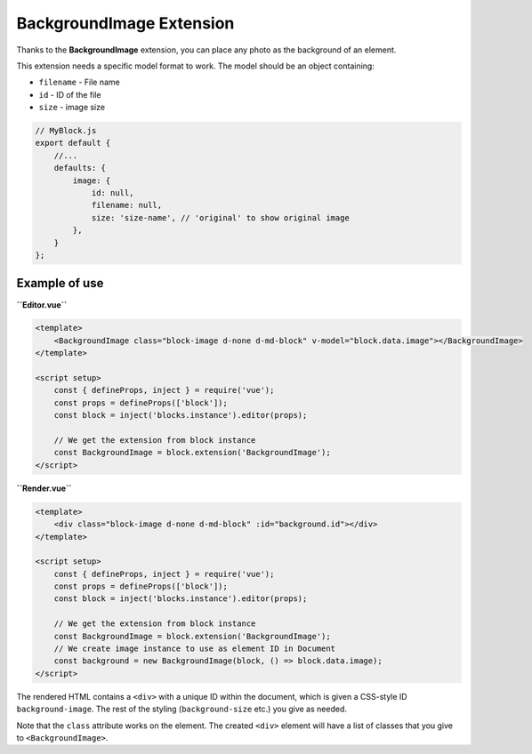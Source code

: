 BackgroundImage Extension
============================

Thanks to the **BackgroundImage** extension, you can place any photo as the background of an element.

This extension needs a specific model format to work. The model should be an object containing:

- ``filename`` - File name
- ``id`` - ID of the file
- ``size`` - image size

.. code-block:: js

    // MyBlock.js
    export default {
        //...
        defaults: {
            image: {
                id: null,
                filename: null,
                size: 'size-name', // 'original' to show original image
            },
        }
    };

Example of use
###############

**``Editor.vue``**

.. code-block:: vue

    <template>
        <BackgroundImage class="block-image d-none d-md-block" v-model="block.data.image"></BackgroundImage>
    </template>

    <script setup>
        const { defineProps, inject } = require('vue');
        const props = defineProps(['block']);
        const block = inject('blocks.instance').editor(props);

        // We get the extension from block instance
        const BackgroundImage = block.extension('BackgroundImage');
    </script>

**``Render.vue``**

.. code-block:: vue

    <template>
        <div class="block-image d-none d-md-block" :id="background.id"></div>
    </template>

    <script setup>
        const { defineProps, inject } = require('vue');
        const props = defineProps(['block']);
        const block = inject('blocks.instance').editor(props);

        // We get the extension from block instance
        const BackgroundImage = block.extension('BackgroundImage');
        // We create image instance to use as element ID in Document
        const background = new BackgroundImage(block, () => block.data.image);
    </script>

The rendered HTML contains a ``<div>`` with a unique ID within the document, which is given
a CSS-style ID ``background-image``. The rest of the styling (``background-size`` etc.) you give as needed.

Note that the ``class`` attribute works on the element. The created ``<div>`` element will
have a list of classes that you give to ``<BackgroundImage>``.
